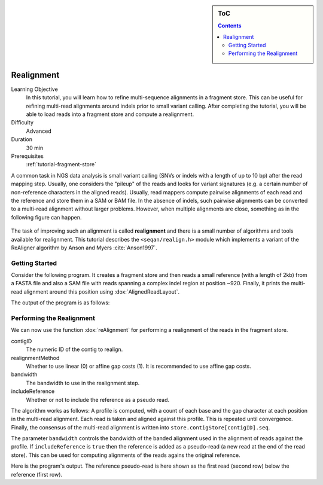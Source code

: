 .. sidebar:: ToC

   .. contents::


.. _tutorial-realignment:

Realignment
===========

.. TODO should be greatly fleshed out!

Learning Objective
  In this tutorial, you will learn how to refine multi-sequence alignments in a fragment store.
  This can be useful for refining multi-read alignments around indels prior to small variant calling.
  After completing the tutorial, you will be able to load reads into a fragment store and compute a realignment.

Difficulty
  Advanced

Duration
  30 min

Prerequisites
  :ref:`tutorial-fragment-store`

A common task in NGS data analysis is small variant calling (SNVs or indels with a length of up to 10 bp) after the read mapping step.
Usually, one considers the "pileup" of the reads and looks for variant signatures (e.g. a certain number of non-reference characters in the aligned reads).
Usually, read mappers compute pairwise alignments of each read and the reference and store them in a SAM or BAM file.
In the absence of indels, such pairwise alignments can be converted to a multi-read alignment without larger problems.
However, when multiple alignments are close, something as in the following figure can happen.

.. figure:: raw_alignment.png
    :alt: MSA as interpolated from pairwise alignments.

The task of improving such an alignment is called **realignment** and there is a small number of algorithms and tools available for realignment.
This tutorial describes the ``<seqan/realign.h>`` module which implements a variant of the ReAligner algorithm by Anson and Myers :cite:`Anson1997`.

Getting Started
---------------

Consider the following program.
It creates a fragment store and then reads a small reference (with a length of 2kb) from a FASTA file and also a SAM file with reads spanning a complex indel region at position ~920.
Finally, it prints the multi-read alignment around this position using :dox:`AlignedReadLayout`.

.. includefrags:: demos/tutorial/realign/step1.cpp

The output of the program is as follows:

.. includefrags:: demos/tutorial/realign/step1.cpp.stdout

Performing the Realignment
--------------------------

We can now use the function :dox:`reAlignment` for performing a realignment of the reads in the fragment store.

contigID
  The numeric ID of the contig to realign.
realignmentMethod
  Whether to use linear (0) or affine gap costs (1).
  It is recommended to use affine gap costs.
bandwidth
  The bandwidth to use in the realignment step.
includeReference
  Whether or not to include the reference as a pseudo read.

The algorithm works as follows:
A profile is computed, with a count of each base and the gap character at each position in the multi-read alignment.
Each read is taken and aligned against this profile.
This is repeated until convergence.
Finally, the consensus of the multi-read alignment is written into ``store.contigStore[contigID].seq``.

The parameter ``bandwidth`` controls the bandwidth of the banded alignment used in the alignment of reads against the profile.
If ``includeReference`` is ``true`` then the reference is added as a pseudo-read (a new read at the end of the read store).
This can be used for computing alignments of the reads agains the original reference.

.. includefrags:: demos/tutorial/realign/step2.cpp

Here is the program's output.
The reference pseudo-read is here shown as the first read (second row) below the reference (first row).

.. includefrags:: demos/tutorial/realign/step2.cpp.stdout
